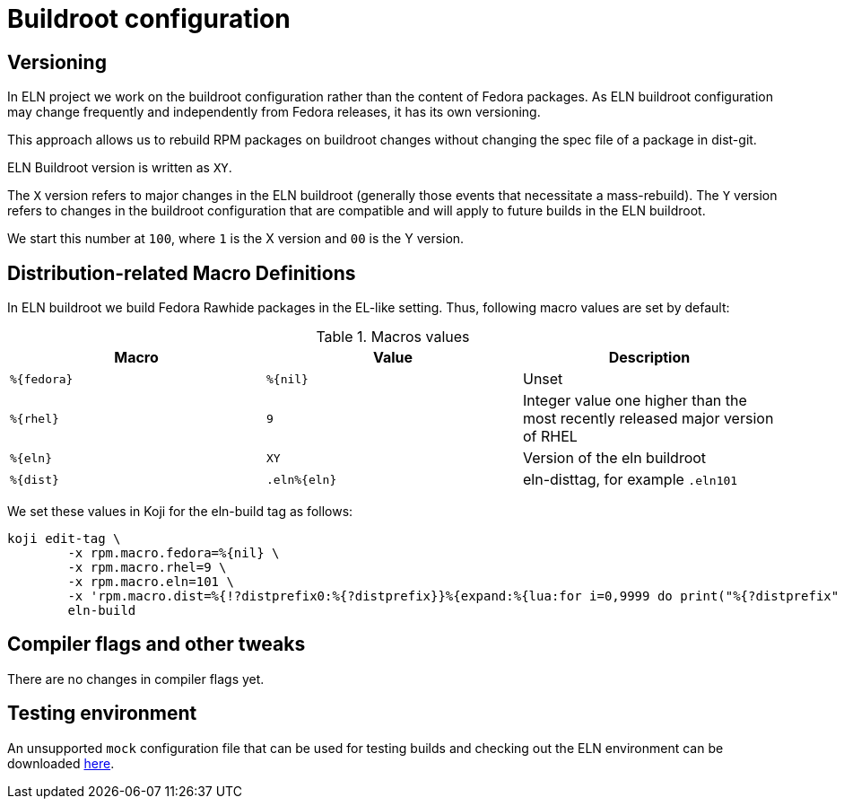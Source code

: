 = Buildroot configuration =

== Versioning

In ELN project we work on the buildroot configuration rather than the content of Fedora packages. As ELN
buildroot configuration may change frequently and independently from Fedora releases, it has its own
versioning.

This approach allows us to rebuild RPM packages on buildroot changes without changing the spec file of a
package in dist-git.

ELN Buildroot version is written as `XY`.

The `X` version refers to major changes in the ELN buildroot (generally those events that necessitate a
mass-rebuild). The `Y` version refers to changes in the buildroot configuration that are compatible and will
apply to future builds in the ELN buildroot.

We start this number at `100`, where `1` is the X version and `00` is the Y version.

== Distribution-related Macro Definitions

In ELN buildroot we build Fedora Rawhide packages in the EL-like setting. Thus, following macro values are set
by default:

.Macros values
[options="header"]
|==============================================================================================================
|Macro         |Value         | Description
| `%\{fedora}` | `%\{nil}`    | Unset
| `%\{rhel}`   | `9`          | Integer value one higher than the most recently released major version of RHEL
| `%\{eln}`    | `XY`         | Version of the eln buildroot
| `%\{dist}`   | `.eln%\{eln}`| eln-disttag, for example `.eln101`
|==============================================================================================================


We set these values in Koji for the eln-build tag as follows:

```
koji edit-tag \
        -x rpm.macro.fedora=%{nil} \
	-x rpm.macro.rhel=9 \
	-x rpm.macro.eln=101 \
	-x 'rpm.macro.dist=%{!?distprefix0:%{?distprefix}}%{expand:%{lua:for i=0,9999 do print("%{?distprefix" .. i .."}") end}}.eln%{eln}%{?with_bootstrap:~bootstrap}' \
	eln-build
```

== Compiler flags and other tweaks

There are no changes in compiler flags yet.

== Testing environment

An unsupported `mock` configuration file that can be used for testing builds and checking out the
ELN environment can be downloaded link:{attachmentsdir}/eln-x86_64.cfg[here].
